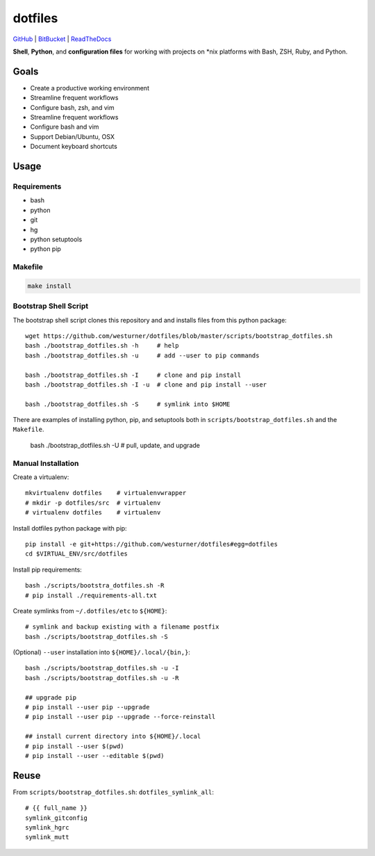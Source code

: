 
===========
dotfiles
===========

`GitHub`_ | `BitBucket`_ | `ReadTheDocs`_

.. _GitHub: https://github.com/westurner/dotfiles
.. _BitBucket: https://bitbucket.org/westurner/dotfiles
.. _ReadTheDocs: https://wrdfiles.readthedocs.org/en/latest/

**Shell**, **Python**, and **configuration files**
for working with projects on \*nix platforms with Bash, ZSH, Ruby, and Python.


Goals
=======
* Create a productive working environment
* Streamline frequent workflows
* Configure bash, zsh, and vim
* Streamline frequent workflows
* Configure bash and vim
* Support Debian/Ubuntu, OSX 
* Document keyboard shortcuts


Usage
=======

Requirements
---------------
* bash
* python
* git
* hg
* python setuptools
* python pip


Makefile
---------

.. code-block:: bash

    make install


Bootstrap Shell Script
-----------------------
The bootstrap shell script clones this repository and
and installs files from this python package::

    wget https://github.com/westurner/dotfiles/blob/master/scripts/bootstrap_dotfiles.sh
    bash ./bootstrap_dotfiles.sh -h     # help
    bash ./bootstrap_dotfiles.sh -u     # add --user to pip commands

    bash ./bootstrap_dotfiles.sh -I     # clone and pip install
    bash ./bootstrap_dotfiles.sh -I -u  # clone and pip install --user

    bash ./bootstrap_dotfiles.sh -S     # symlink into $HOME

There are examples of installing python, pip, and setuptools both in
``scripts/bootstrap_dotfiles.sh`` and the ``Makefile``.

    bash ./bootstrap_dotfiles.sh -U     # pull, update, and upgrade


Manual Installation
---------------------
Create a virtualenv::

    mkvirtualenv dotfiles    # virtualenvwrapper
    # mkdir -p dotfiles/src  # virtualenv
    # virtualenv dotfiles    # virtualenv

Install dotfiles python package with pip::

    pip install -e git+https://github.com/westurner/dotfiles#egg=dotfiles
    cd $VIRTUAL_ENV/src/dotfiles

Install pip requirements::

    bash ./scripts/bootstra_dotfiles.sh -R
    # pip install ./requirements-all.txt

Create symlinks from ``~/.dotfiles/etc`` to ``${HOME}``::

    # symlink and backup existing with a filename postfix
    bash ./scripts/bootstrap_dotfiles.sh -S

(Optional) ``--user`` installation into ``${HOME}/.local/{bin,}``::

    bash ./scripts/bootstrap_dotfiles.sh -u -I
    bash ./scripts/bootstrap_dotfiles.sh -u -R

    ## upgrade pip
    # pip install --user pip --upgrade
    # pip install --user pip --upgrade --force-reinstall

    ## install current directory into ${HOME}/.local
    # pip install --user $(pwd)
    # pip install --user --editable $(pwd)


Reuse
======
From ``scripts/bootstrap_dotfiles.sh``: ``dotfiles_symlink_all``::

    # {{ full_name }}
    symlink_gitconfig
    symlink_hgrc
    symlink_mutt

